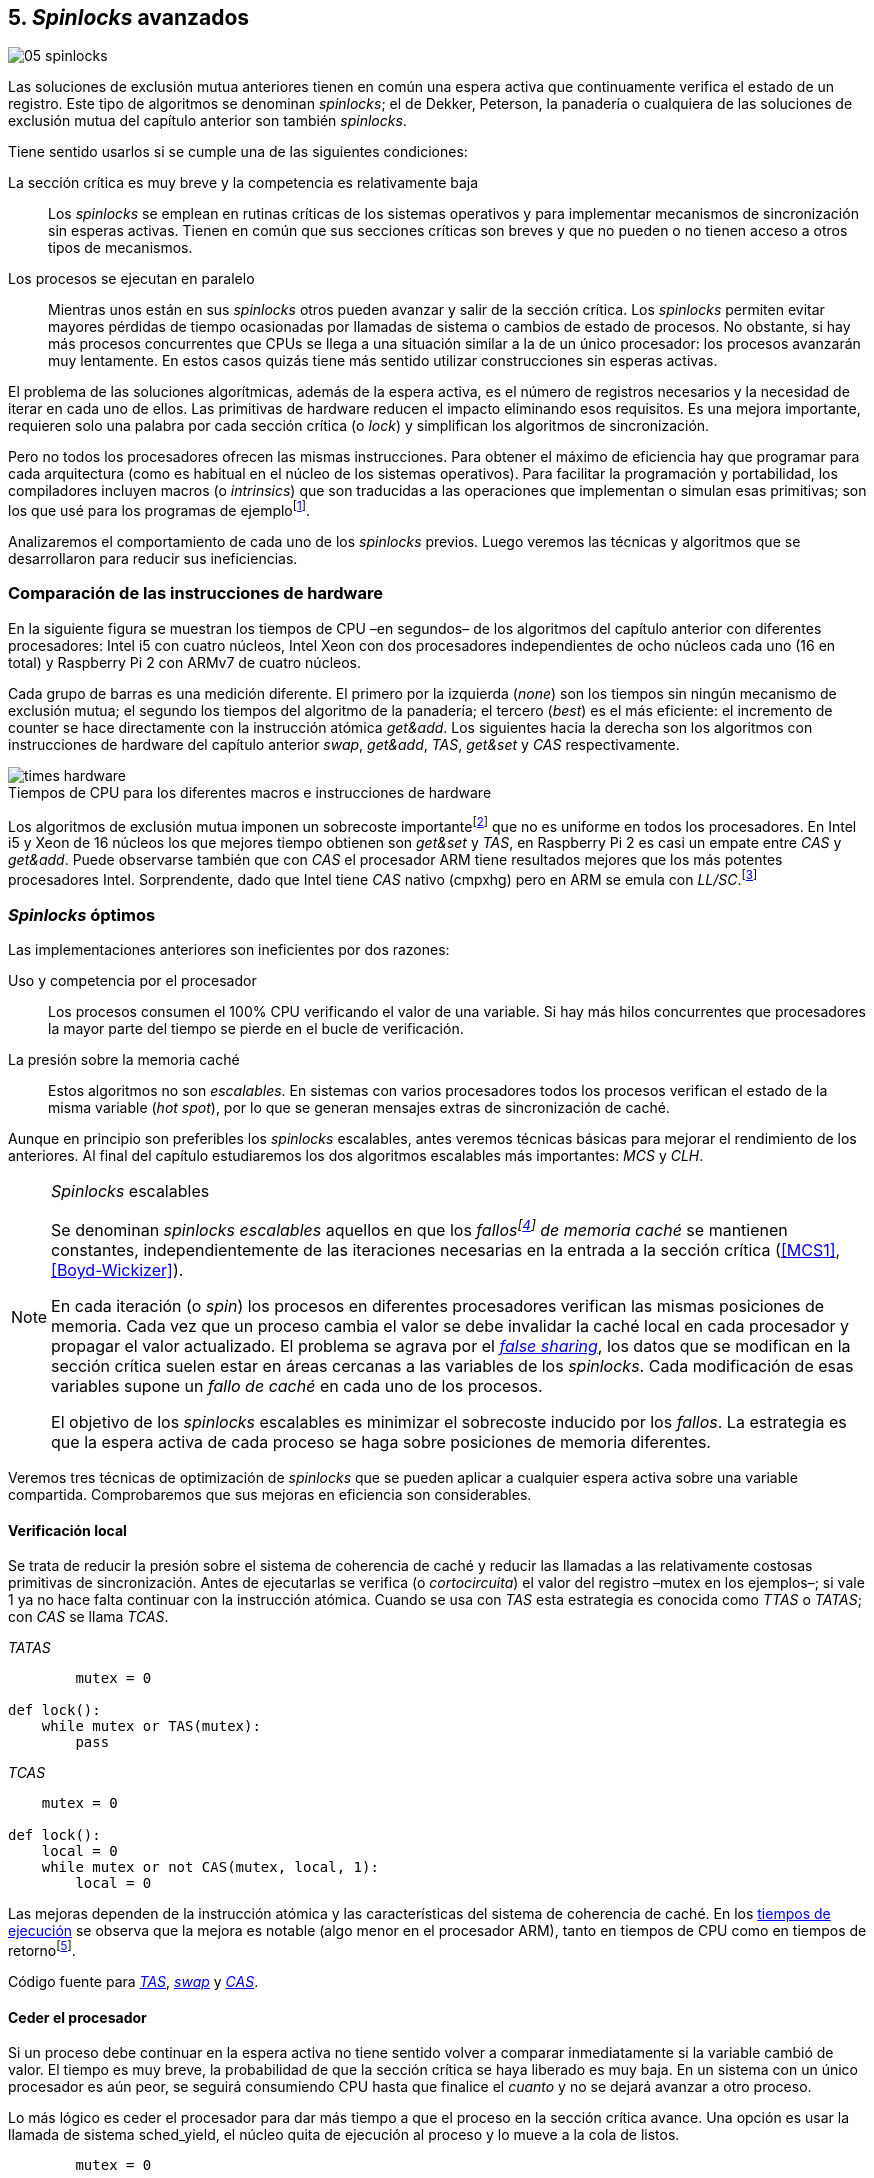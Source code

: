 [[spinlocks]]
== 5. _Spinlocks_ avanzados
image::jrmora/05-spinlocks.jpg[align="center"]

Las soluciones de exclusión mutua anteriores tienen en común una espera activa que continuamente verifica el estado de un registro. Este tipo de algoritmos se denominan _spinlocks_; el de Dekker, Peterson, la panadería o cualquiera de las soluciones de exclusión mutua del capítulo anterior son también _spinlocks_.

Tiene sentido usarlos si se cumple una de las siguientes condiciones:

La sección crítica es muy breve y la competencia es relativamente baja:: Los _spinlocks_ se emplean en rutinas críticas de los sistemas operativos y para implementar mecanismos de sincronización sin esperas activas. Tienen en común que sus secciones críticas son breves y que no pueden o no tienen acceso a otros tipos de mecanismos.

Los procesos se ejecutan en paralelo:: Mientras unos están en sus _spinlocks_ otros pueden avanzar y salir de la sección crítica. Los _spinlocks_ permiten evitar mayores pérdidas de tiempo ocasionadas por llamadas de sistema o cambios de estado de procesos. No obstante, si hay más procesos concurrentes que CPUs se llega a una situación similar a la de un único procesador: los procesos avanzarán muy lentamente. En estos casos quizás tiene más sentido utilizar construcciones sin esperas activas.

El problema de las soluciones algorítmicas, además de la espera activa, es el número de registros necesarios y la necesidad de iterar en cada uno de ellos. Las primitivas de hardware reducen el impacto eliminando esos requisitos. Es una mejora importante, requieren solo una palabra por cada sección crítica (o _lock_) y simplifican los algoritmos de sincronización.

Pero no todos los procesadores ofrecen las mismas instrucciones. Para obtener el máximo de eficiencia hay que programar para cada arquitectura (como es habitual en el núcleo de los sistemas operativos). Para facilitar la programación y portabilidad, los compiladores incluyen macros (o _intrinsics_) que son traducidas a las operaciones que implementan o simulan esas primitivas; son los que usé para los programas de ejemplofootnote:[Salvo el código en ensamblador con +ldrex/strex+ para ARM.].

Analizaremos el comportamiento de cada uno de los _spinlocks_ previos. Luego veremos las técnicas y algoritmos que se desarrollaron para reducir sus ineficiencias.


=== Comparación de las instrucciones de hardware
En la siguiente figura se muestran los tiempos de CPU –en segundos– de los algoritmos del capítulo anterior con diferentes procesadores: Intel i5 con cuatro núcleos, Intel Xeon con dos procesadores independientes de ocho núcleos cada uno (16 en total) y Raspberry Pi 2 con ARMv7 de cuatro núcleos.

Cada grupo de barras es una medición diferente. El primero por la izquierda (_none_) son los tiempos sin ningún mecanismo de exclusión mutua; el segundo los tiempos del algoritmo de la panadería; el tercero (_best_) es el más eficiente: el incremento de +counter+ se hace directamente con la instrucción atómica _get&add_. Los siguientes hacia la derecha son los algoritmos con instrucciones de hardware del capítulo anterior _swap_, _get&add_, _TAS_, _get&set_ y _CAS_ respectivamente.


[[hardware_times]]
.Tiempos de CPU para los diferentes macros e instrucciones de hardware
[caption=""]
image::times-hardware.png[align="center"]

Los algoritmos de exclusión mutua imponen un sobrecoste importantefootnote:[Como era de esperar, el algoritmo de la panadería es el menos eficiente.] que no es uniforme en todos los procesadores. En Intel i5 y Xeon de 16 núcleos los que mejores tiempo obtienen son _get&set_ y _TAS_, en Raspberry Pi 2 es casi un empate entre _CAS_ y _get&add_. Puede observarse también que con _CAS_ el procesador ARM tiene resultados mejores que los más potentes procesadores Intel. Sorprendente, dado que Intel tiene _CAS_ nativo (+cmpxhg+) pero en ARM se emula con _LL/SC_.footnote:[También muestra las buenas propiedades de LL/SC y la complejidad de _CAS_.]

=== _Spinlocks_ óptimos
Las implementaciones anteriores son ineficientes por dos razones:

Uso y competencia por el procesador:: Los procesos consumen el 100% CPU verificando el valor de una variable. Si hay más hilos concurrentes que procesadores la mayor parte del tiempo se pierde en el bucle de verificación.

La presión sobre la memoria caché:: Estos algoritmos no son _escalables_. En sistemas con varios procesadores todos los procesos verifican el estado de la misma variable (_hot spot_), por lo que se generan mensajes extras de sincronización de caché.

Aunque en principio son preferibles los _spinlocks_ escalables, antes veremos técnicas básicas para mejorar el rendimiento de los anteriores. Al final del capítulo estudiaremos los dos algoritmos escalables más importantes: _MCS_ y _CLH_.

[NOTE]
._Spinlocks_ escalables
====
Se denominan _spinlocks escalables_ aquellos en que los _fallosfootnote:[No implica que haya producido un error en el sistema, sino que el procesador no tiene una copia actualizada en su memoria caché, por lo que se deben producir intercambios de mensajes para actualizarla al último valor.] de memoria caché_ se mantienen constantes, independientemente de las iteraciones necesarias en la entrada a la sección crítica (<<MCS1>>, <<Boyd-Wickizer>>).

En cada iteración (o _spin_) los procesos en diferentes procesadores verifican las mismas posiciones de memoria. Cada vez que un proceso cambia el valor se debe invalidar la caché local en cada procesador y propagar el valor actualizado. El problema se agrava por el <<false_sharing, _false sharing_>>, los datos que se modifican en la sección crítica suelen estar en áreas cercanas a las variables de los _spinlocks_. Cada modificación de esas variables supone un _fallo de caché_ en cada uno de los procesos.

El objetivo de los _spinlocks_ escalables es minimizar el sobrecoste inducido por los _fallos_. La estrategia es que la espera activa de cada proceso se haga sobre posiciones de memoria diferentes.
====

Veremos tres técnicas de optimización de _spinlocks_ que se pueden aplicar a cualquier espera activa sobre una variable compartida. Comprobaremos que sus mejoras en eficiencia son considerables.

==== Verificación local
Se trata de reducir la presión sobre el sistema de coherencia de caché y reducir las llamadas a las relativamente costosas primitivas de sincronización. Antes de ejecutarlas se verifica (o _cortocircuita_) el valor del registro –+mutex+ en los ejemplos–; si vale 1 ya no hace falta continuar con la instrucción atómica. Cuando se usa con _TAS_ esta estrategia es conocida como _TTAS_ o _TATAS_; con _CAS_ se llama _TCAS_.

._TATAS_
[source, python]
----
        mutex = 0

def lock():
    while mutex or TAS(mutex):
        pass
----


._TCAS_
[source, python]
----
    mutex = 0

def lock():
    local = 0
    while mutex or not CAS(mutex, local, 1):
        local = 0
----

Las mejoras dependen de la instrucción atómica y las características del sistema de coherencia de caché. En los <<execution_times, tiempos de ejecución>> se observa que la mejora es notable (algo menor en el procesador ARM), tanto en tiempos de CPU como en tiempos de retornofootnote:[Se denomina tiempo de retorno al tiempo total que tarda un proceso desde que se creó hasta que acabó. El tiempo de respuesta es el tiempo que transcurre desde que ocurrió un evento que debe ser tratado por el proceso hasta que este empezó a ejecutarse.].

Código fuente para <<test_test_and_set_c, _TAS_>>, <<test_swap_c, _swap_>> y <<test_compare_and_swap_c, _CAS_>>.

==== Ceder el procesador

Si un proceso debe continuar en la espera activa no tiene sentido volver a comparar inmediatamente si la variable cambió de valor. El tiempo es muy breve, la probabilidad de que la sección crítica se haya liberado es muy baja. En un sistema con un único procesador es aún peor, se seguirá consumiendo CPU hasta que finalice el _cuanto_ y no se dejará avanzar a otro proceso.

Lo más lógico es ceder el procesador para dar más tiempo a que el proceso en la sección crítica avance. Una opción es usar la llamada de sistema +sched_yield+, el núcleo quita de ejecución al proceso y lo mueve a la cola de listos.

[source, python]
----
        mutex = 0

def lock():
    while mutex or TAS(mutex):
        sched_yield()
----

Como puede observarse en <<execution_times, los gráficos>>, la cesión del procesador produce reducciones importantes de tiempos en todas las arquitecturas (código fuente para <<test_and_set_yield_c, _TAS_>>, <<swap_yield_c, _swap_>> y <<compare_and_swap_yield_c, _CAS_>>).

[[exponential_backoff]]
==== Espera exponencial
La forma de reducir la competencia y evitar el efecto ping-pong de los procesos pasando de _listos_ a _ejecución_ es bloquearlos por un tiempo variable. Este tipo de esperas se denomina _exponential backoff_, el tiempo depende de las veces que ha _fallado_ la condición durante la espera activa.


[NOTE]
._Exponential backoff_
====
_Exponential backoff_ es la técnica usada por redes como Ethernet y WiFi para calcular el tiempo de espera para reenviar una trama después de una colisión. El término _backoff_ se refiere a la espera sin _interferir_; _exponential_ a que el límite del tiempo de espera se duplica en cada _fallo_. El tiempo efectivo de espera de cada proceso es un número aleatorio entre 1 y el límitefootnote:[Se usa un número aleatorio para evitar que todos los procesos reintenten simultáneamente.].

El siguiente es el código en C usado en los ejemplos, provoca esperas de tiempos que se duplican con cada incremento del valor de +failures+:

----
#define FAILURES_LIMIT 12
void backoff(int failures) {
    struct timespec deadline = {.tv_sec = 0};
    unsigned limit;

    if (failures > FAILURES_LIMIT) {
        limit = 1 << FAILURES_LIMIT;
    } else {
        limit = 1 << failures;
    }

    deadline.tv_nsec = 1 + rand() % limit;
    clock_nanosleep(CLOCK_REALTIME, 0, &deadline, NULL);
}
----

En cada iteración fallida del _spinlock_ el proceso incrementa el contador de fallos (+failures+) y llama a la función +backoff+. Esta calcula el límite (+limit+) con desplazamiento de bits. Cada posición desplazada multiplica por dos desplazando el bit 1 hacia la izquierda con un máximo de 12 posiciones, unos 4096 nanosegundos. Luego se calcula el tiempo que esperará con un número aleatorio entre 1 y el límite.
====


[source, c]
----
        mutex = 0

def lock():
    failures = 0

    while mutex or TAS(mutex):
        failures += 1
        backoff(failures)
----

El problema con el _backoff_ es la elección de la unidad de tiempo y el límite de espera, los valores adecuados dependen de las arquitecturas y casos de uso. Si la espera es muy breve podría producir un efecto ping-pong similar a +sched_yield+, pero con una sobrecarga mayor del núcleofootnote:[El proceso pasa de ejecución a bloqueado, luego a _listo_ y nuevamente a ejecución en un tiempo muy breve.]. Por el contrario, si la unidad es muy grande producirá demoras innecesarias y CPUs inactivas porque todos los procesos están bloqueados.

Sin embargo, la mejora del _backoff_ es general para todos los procesadores probados, tanto en tiempos de CPU como de retornofootnote:[Me sorprendió, no esperaba que mejore al _yield_, y menos por el sobrecoste de lo cálculos de _backoff_ más la transición breve por el estado _bloqueado_.] (en los procesadores Intel la diferencia es importante, en ARM es mínima).

Código fuente para <<test_and_set_backoff_c, _TAS_>>, <<swap_backoff_c, _swap_>> y <<compare_and_swap_backoff_c, _CAS_>>.

[[execution_times]]
==== Tiempos de ejecución
A continuación tres gráficas que representan los tiempos de CPU de los diferentes algoritmos en procesadores distintos. Cabe recordar que el ejemplo que usamos –hilos que solo incrementan un contador compartido– es muy extremo. Aunque la sección crítica es muy breve, lo único que hacen es entrar y salir continuamente sin ejecutar código fuera de ella; implica que la competencia es extremadamente elevada y muy lejos de ser un caso realista. Pero nos sirve para tener una base de comparación.

También hay que tener en cuenta que los ejemplos están programados con los macros atómicos de GCC. Estos no generan el código más eficiente para cada arquitectura. Por ejemplo, para ARM los macros de barreras de memoria siempre generan una barrera completa, aunque se haya especificado una barrera _release_. La solución es programar en ensamblador de la arquitectura, como se hace en el núcleo de los sistemas operativos. Pero este nivel de optimización supera los objetivos de este libro.

.Intel i5 cuatro núcleos
image::optimized-intel.png[align="center"]

.Intel Xeon 16 núcleos
image::optimized-xeon.png[align="center"]

.ARMv7 Raspberry Pi 2 cuatro núcleos
image::optimized-arm7.png[align="center"]


Algunos aspectos que vale la pena destacar:

- El buen comportamiento y uniformidad de ARM para todas las instrucciones, sobre todo porque se emulan con el _LL/SC_. En ambas versiones del procesador, ARMv6 y ARMv7 (de Raspberry Pi 1 y 2 respectivamente), _CAS_ es la más eficiente.

- En las plataformas con varios procesadores +sched_yield+ y +backoff+ producen reducciones de tiempos importantes, incluso cuando el número de procesos concurrentes (cuatro) es igual al número de procesadores. La mejora no se debe solo a la reducción de uso de la CPU; también por las reducción de llamadas a instrucciones de sincronización y a la menor presión sobre el sistema de coherencia de cachéfootnote:[Puedes hacer la prueba, en la versión de _backoff_ reemplaza el +clock_nanosleep+ por un bucle como +for (i = 0; i < limit; i++);+ y verás que se produce también una reducción importante.]. La reducción de la presión al sistema de caché fue el objetivo del estudio de los _spinlocks escalables_ que vemos más adelante.

===== Tiempos de CPU vs tiempos de reloj

En los análisis anteriores usamos tiempos de CPU, no el tiempo de retorno. ¿Cuál es más representativo o útil? Es una duda razonable.

El tiempo de CPU es útil para conocer efectivamente cuánto cálculo real requierenfootnote:[Es una medida importante, por ejemplo para reducir el consumo de batería en móviles.], pero no nos da información sobre _cuánto tarda_ la ejecución. Por ejemplo, con más procesadores se consume más CPU, aunque el tiempo de retorno se haya reducido.

La duda es mayor cuando se analiza la conveniencia de usar _yield_ y _backoff_. Sabemos que lo más probable es que el consumo de ciclos de CPU en la espera activa se reducirá, pero también que aumentará la carga del núcleo por los cambios de contexto. Sin tener los datos de tiempos de retorno no podemos estar seguros que realmente se ejecuten _más rápido_.

Intento evitar el exceso de gráficos, pero valía la pena mostrar estos tiempos. En los siguientes se puede observar el tiempo de retorno (medido en _tiempo de reloj_) de los algoritmos anteriores.

.Tiempos de retorno Intel i5 cuatro núcleos
image::optimized-intel-real.png[align="center"]

.Tiempos de retorno en Intel Xeon 16 núcleos
image::optimized-xeon-real.png[align="center"]

.Tiempos de retorno en ARMv7 de Raspberry Pi 2 cuatro núcleos
image::optimized-arm7-real.png[align="center"]

Aún en arquitecturas tan diferentes, la cesión del procesador representa una reducción importante de tiempo de CPU y de retorno. La mayor diferencia a favor del _backoff_ ocurre en el Xeon de 16 núcleos. Este tiene más núcleos que procesos concurrentes, por lo que un _yield_ solo hace que un proceso abandone el procesador para que el _scheduler_ lo lleve inmediatamente a ejecución en otro núcleo (depende de los algoritmos de _afinidad de CPU_). También pudo ocurrir que la unidad de tiempo elegida (un nanosegundo) haya sido más adecuada para el Xeon que para el ARM, a pesar de ello se ganan unos pocos milisegundos.

[TIP]
.Cesión del procesador
====
Las esperas activas ya son suficientemente malas si no son imprescindibles. A menos que se trate de rutinas críticas del núcleo o un sistema de tiempo real medido y calibrado casi al nivel de instrucciones, es conveniente usar _yield_ o _backoff_ exponencial en los _spinlocks_ con mucha competencia. Esta regla es válida aún cuando parezca que sobran procesadores.
====


[[readers_writers]]
=== Lectores-escritores
En aplicaciones reales, la mayoría de las operaciones sobre la memoria son lecturas. En estos casos lo importante es que estas sean consistentes. En los ejemplos –un único contador entero– no existe el problema de lectura inconsistente: las palabras de 32 bits son <<atomic_register, registros atómicos>> en las arquitecturas modernas de 32 o más bits, si un proceso lee la variable siempre obtendrá el último valor escrito. Para estructuras de mayor tamaño –o para acceder a ficheros o dispositivos externos– hay que imponer restricciones para que la memoria no sea modificada cuando otros procesos la están leyendo.

La solución de exclusión mutua no es la más adecuada, la _serialización_ de los accesos de solo lectura provoca esperas innecesarias. Una de las relajaciones más importantes a las condiciones de la exclusión mutua es que se permita más de un lector en la sección crítica. Estos algoritmos son conocidos como lectores-escritores (_reader-writer_).

Las condiciones que deben cumplir son:

- Se permite más de un lector en la sección crítica.

- Mientras haya un lector en la sección crítica no puede entrar ningún escritor.

- Los lectores no pueden entrar si hay un escritor en la sección crítica.

- Solo puede haber un escritor en la sección crítica.

Así como la exclusión mutua tiene un protocolo de entrada (_lock_) y otro de salida (_unlock_), los de lectores-escritores necesitan distinguir entre ellos con protocolos diferenciados: _reader_lock_, _writer_lock_, _reader_unlock_ y _writer_unlock_.

El siguiente algoritmo es relativamente simple (<<rw_lock_c, código en C>>), está implementado con las instrucciones _CAS_ y _get&add_. Se usa una variable global entera _mutex_ como en los algoritmos anteriores, pero el bit más significativo se reserva para indicar si un escritor está en la sección crítica. Los bits restantes se usan para contar el número de lectores, para un entero de 32 bits se permiten hasta 2^31^ lectoresfootnote:[Es un número muy elevado y puede reducirse a enteros más pequeños pero en las mediciones de tiempo no encontré diferencias favorables.].

Los lectores primero esperan a que no haya ningún escritor, luego incrementan el número de lectores e intentan hacer el _CAS_. Si fue posible entran a la sección crítica, caso contrario vuelven a intentar desde el inicio del bucle.

.Entrada y salida para lectores
[source, python]
----
            rw_lock = 0             <1>

def reader_lock():
    while True:
        while rw_lock & 0x80000000: <2>
            pass
        old = rw_lock & 0x7fffffff  <3>
        new = old + 1               <4>
        if CAS(rw_lock, old, new):  <5>
            return


def reader_unlock():
    getAndAdd(rw_lock, -1)          <6>
----
<1> La variable global +mutex+, en el ejemplo es de 32 bits.
<2> Verifica si el bit más significativo es 1, si es así hay un escritor e itera hasta que sea 0.
<3> No hay escritores, obtiene el número de lectores.
<4> Incrementa el número de lectores.
<5> Si +rw_lock+ no fue modificado, _CAS_ almacenará el nuevo valor. Si +rw_lock+ fue modificado volverá al inicio del +while+ y lo intentará nuevamente.
<6> Decrementa atómicamente el número de lectores.

Los escritores primero esperan a que no haya otro escritor en la sección crítica, luego ponen el bit más significativo en 1 e intentan el intercambio con _CAS_. Si no fue posible vuelven a intentarlo desde el principio. Si fue satisfactorio esperan a que no queden lectores para entrar a la sección crítica.

.Entrada y salida para escritores
[source, python]
----
def writer_lock():
    while True:
        while rw_lock & 0x80000000:     <1>
            pass
        old = rw_lock & 0x7fffffff      <2>
        new = old | 0x80000000          <3>
        if CAS(rw_lock, old, new):      <4>
            while rw_lock & 0x7fffffff: <5>
                pass
            return


def writer_unlock():
    rw_lock = 0    <6>

----
<1> Verifica el bit más significativo e itera hasta que no haya ningún escritor.
<2> Obtiene el número de lectores actuales.
<3> Calcula el nuevo valor, será el número de lectores con el bit más significativo en 1 indicando que hay un escritor.
<4> Si el valor tomado de +rw_lock+ no cambió se almacena el nuevo, caso contrario vuelve al principio del +while+ para reintentar.
<5> Espera que salgan todos los lectores, los siguientes ya no podrán entrar porque el bit más significativo está en 1.
<6> Para salir solo debe poner +rw_lock+ en cero ya que no quedan lectores ni escritores en la sección crítica.


Una característica importante de los algoritmos de lectores-escritores es la prioridad de unos y otros. Si lo que interesa es _rendimiento_ (_throughput_) y lecturas muy rápidas, es mejor dar prioridad a los lectores. Si interesa que las actualizaciones sean rápidas y acceder a los últimos valores lo antes posible, es mejor usar algoritmos que den prioridad a los escritores. El problema es el riesgo de inanición de los de menor prioridad, aunque hay algoritmos que aseguran equidad los más comunes dan prioridad a uno de ellos (<<MCS2>>).

Queda a ejercicio del lector encontrar si este algoritmo da prioridad a los lectores o escritoresfootnote:[¡Seguro que no lo has pensado! este algoritmo da prioridad a los escritores. Cuando un escritor desea entrar a la sección crítica pone en 1 el bit más significativo, independientemente del estado y número de lectores. Esto hace que los siguientes lectores deban esperar hasta que el escritor haya entrado y salido.].

[[fairness]]
=== _Spinlocks_ equitativos

Los algoritmos con instrucciones de hardware anteriores no cumplen uno de los <<em_requisites, requisitos deseables>> de la exclusión mutua, asegurar espera limitada. Aunque estadísticamente no se pueden producir esperas infinitasfootnote:[En miles o centenares de miles de iteraciones es extremadamente improbable que nunca le toque a un proceso.], presenta problemas de equidad: unos procesos pueden retrasarse más que otros. Por ejemplo, en 2008 se detectó este efecto en el núcleo de Linux (<<Corbet1>>, <<Corbet2>>):

[quote, Nick Piggin]
En un Opteron con 8 núcleos (2 procesadores), la injusticia de los _spinlocks_ es extremadamente notable, con un test en espacio de usuario se obtienen diferencias de tiempo de CPU de hasta 2 veces por hilo, y mientras algunos hilos sufren inanición a otros se les garantiza el _lock_ hasta 1 000 000 (!) de veces.


Para evitarlo hay que usar algoritmos que aseguran que los procesos entran a la sección crítica en el orden que llegaron (_FIFO_).

==== _Ticket-lock_
[[ticket_lock]]
Una solución sencilla la hemos descubierto al introducir la instrucción <<get_and_add_ticket, _get&add_>>. La idea es la misma que el algoritmo de la panadería solo que la obtención del número se hace con esta operación atómica. Así se evita que los procesos puedan seleccionar el mismo número.

Se usan dos variables: la secuencia creciente de números y el turno. Un proceso obtiene su número y luego espera por su turno. Cuando sale de la sección crítica incrementa el turno para que entre el siguiente proceso.

El <<ticket_lock_c, código en C>> de este algoritmo es idéntico al anterior de _get&add_, para hacerlo más eficiente se unificaron ambas variables en una única estructura de 32 bits: 16 bits para +turn+ y +number+ respectivamente. Con ejecuciones extensas número y turno llegarán hasta 2^16^ y rotarán.

[source, c]
----
struct tickets {
    uint16_t turn;
    uint16_t number;
};
----

==== Lectores-escritores equitativo

Con la base el algoritmo _ticket-lock_ se puede implementar un algoritmo de lectores-escritores equitativo. Se necesitan dos registros diferentes para los turnos, uno para lectores y otro para escritores. El esquema de la estructura es la siguiente:

image::ticket_rw.png[align="center"]

<<ticket_rw_lock_c, En C>> se define de la siguiente forma:

[source, c]
----
struct ticket_rw {
    uint16_t number;
    union {
        uint32_t combined;
        struct {
            uint16_t writer_turn;
            uint16_t reader_turn;
        };
    };
};
----

El campo +number+ es similar al algoritmo _ticket-lock_: +writer_turn+ y +reader_turn+ indicarán los turnos para escritores y lectores respectivamente. Ambas variables serán incrementadas para permitir que entren lectores o escritores de forma equitativa. El orden en que se haga la suma dejará entrar a unos o a otros:

1. Un lector dará paso a otros lectores en cuanto haya entrado a la sección crítica, permitirá la entrada de escritores cuando haya salido.

2. Un escritor solo dará el turno a otros lectores o escritores cuando salga de la sección crítica.

Se define el campo +combined+ que incluye a ambos turnos, así se puede asignar a ambos simultáneamente en una única operación atómica. Para el desarrollo del algoritmo suponemos una variable global +rw_local+ del tipo o clase +ticket_rw+.


.Entrada y salida para escritores
[source, python]
----
def writer_lock():
    number = getAndAdd(rw_lock.number, 1) <1>
    while number != rw_lock.writer_turn:  <2>
        pass
----
<1> El escritor obtiene su número.
<2> Espera a que sea su turno.


[source, python]
----
def writer_unlock():
    tmp.writer_turn = rw_lock.writer_turn + 1 <1>
    tmp.reader_turn = rw_lock.reader_turn + 1 <1>
    rw_lock.combined = tmp.combined           <2>
----
<1> Incrementa el turno para lectores y escritores en una variable temporal.
<2> Asigna atómicamente ambos turnos. Cuando el escritor sale de la sección crítica debe poder entrar el siguiente lector o escritor, por lo tanto, incrementa ambas variables.


.Entrada y salida para lectores
[source, python]
----
def reader_lock:
    number = getAndAdd(rw_lock.number, 1)  <1>

    while number != rw_lock.reader_turn:   <2>
        pass
    rw_lock.reader_turn++                  <3>
----
<1> El lector obtiene su número.
<2> Espera su turno.
<3> Cuando entró incrementa el turno de lectores para que pueda entrar el siguiente lector. Este hará lo mismo, así puede haber varios lectores en la sección críticafootnote:[No hace falta que la suma se haga con operaciones atómicas ya que solo un lector puede ejecutarla, el siguiente no entra hasta que haya sido incrementada.].


[source, python]
----
def reader_unlock:
    getAndAdd(rw_lock.writer_turn) <1>

----
<1> El lector al salir incrementa el turno de escritor por si el siguiente es uno de ellos. No hace falta incrementar el turno de lectores, ya lo hizo al entrar a la sección crítica.

El algoritmo es equitativo, los procesos entran en el orden en que obtuvieron su número independientemente de que sean lectores o escritores. Los lectores incrementan el turno de lectores inmediatamente, si el siguiente proceso es un escritor ningún lector podrá entrar. Estos esperarán hasta que entre el escritor que tiene el turno y a su salida incremente el turno dando oportunidad de entrada a un lector o escritor.


[[scalable_spinlocks]]
=== _Spinlocks_ escalables

Es deseable que los _spinlocks_ sean escalables: el número de invalidaciones de caché (generan _fallos de caché_, también llamados _cache bouncing_ o _cache thrashing_) debe ser constante, independientemente del número de procesos o procesadores involucrados. La forma de lograrlo es que cada proceso itere sobre posiciones de memoria diferentes.

==== _Array-lock_
La solución es que cada proceso tenga su propia posición en un array de _locks_ inicializados a cero; salvo la primera posición que se inicializará con 1 para que el primer proceso pueda entrar. La posición del último proceso en espera está indicada por la variable +tail+ (también inicializada a cero). Cada proceso obtiene su posición con la operación _get&add_ sobre +tail+.

La variable que indica si un proceso puede entrar es booleana, usa un único byte. Para evitar el _false sharing_ hay que separar las posiciones por varios bytes. Para ello se define una estructura de mayor tamaño, con un campo de un byte para la verificación. La alternativa equivalente es definir un array con posiciones que no se usarán, solo servirán de relleno (_padding_).

La siguiente figura es un esquema general del funcionamiento. Las zonas grises del array son las variables booleanas de verificación en el _spinlock_ de cada proceso. Las zonas blancas son el relleno o _padding_. El proceso en verde está en la sección crítica, los amarillos en espera activa en su posición del array.

.Estructura de _array-lock_
image::array_lock.png[align="center"]

_Thread 0_ ya entró en la sección crítica, _Thread 1_ y _Thread 2_ esperan verificando el estado de sus respectivas posiciones en el array, +tail+ apunta a la siguiente posición. Cuando _Thread 0_ salga de la sección crítica cambiará el estado de +flag[1]+ y podrá entrar _Thread 1_.

La inicialización (en C) es la siguiente:

[source, c]
----
#define PADDING 32
char flag[NUM_THREADS * PADDING];
int tail;
...
    flag[0] = 1;
----

Si hay cuatro hilos máximo la dimensión del array será +4 * 32+ (128 bytes en total). El cálculo de la posición real (+my_index+) requiere de una multiplicación y módulo. El algoritmo simplificado (<<array_lock_c, código completo en C>>) es el siguiente:


[source, python]
----
def lock(my_index):
    slot = getAndAdd(tail, 1)
    my_index = (slot % NUM_THREADS) * PADDING
    while not flag[my_index]:
        pass
    flag[my_index] = 1


def unlock(my_index):
    next = (my_index + PADDING) % SIZE
    flag[next] = 1;

----

Este algoritmo también es equitativo, los procesos entran en orden FIFO. Solo requiere la instrucción atómica _get&add_. Según la bibliografía especializada (<<Herlihy12>>), se evita el _false sharing_ y por lo tanto es más eficiente que _ticket-lock_. Analizaremos cuánto hay de verdad <<spinlock_times, más adelante>>.


[[mcs_queue]]
==== MCS _Spinlock_ (1991)

[[lock-free_queue]]Una estrategia para disminuir la presión sobre la caché es hacer que las esperas activas se hagan sobre una variable local de cada proceso. Así se asegura que no se comparten líneas de caché. Tampoco habrá penalización si la variable del _spinlock_ está próxima a otras variables locales, pueden compartir las misma líneas de cache pero no están compartidas con los otros procesos.

El algoritmo de cola MCSfootnote:[El nombre _MCS_ son las iniciales de los apellidos los autores.] fue descubiertofootnote:[Siempre tengo la duda –no soy el único– de si a los algoritmos son inventados o descubiertos, uso indistintamente ambas dependiendo e influido por el tipo de algoritmo o lo que leí de otros autores.] en 1991 por John M. Mellor-Crummey y Michael L. Scott (<<MCS1>>). Se considera uno de los algoritmos más importantes e influyentes de exclusión mutua, sus autores recibieron el premio _Edsger W. Dijkstra Prize in Distributed Computing_ de 2006.

Algoritmos derivados, conocidos como _colas sin exclusión mutua_ (_lock-free queues_), son muy usados en librerías _runtime_ y maquinas virtuales, como en los <<java_monitor, _monitores_ de la máquina virtual de Java>> y en las librerías +java.util.concurrent+ (<<Lea>>).


Cada proceso hace la espera activa en su propia posición de memoria. En lugar de un array se usa una lista ordenada FIFO. Cada nodo _pertenece_ a un proceso que espera para entrar a la sección crítica. Para implementar MCS se requieren las operaciones atómicas _swap_ y _CAS_. Es rápido, equitativo (FIFO) y no necesita asignación previa de memoria (como en _array-lock_). Los hilos deben pasar como argumento la dirección de un nodo, preferiblemente local para evitar el _false sharing_.

Cada nodo tiene la siguiente estructura:

[source, c]
----
struct mcs_spinlock {
    struct mcs_spinlock *next;
    unsigned char locked;
};
----

El campo +next+ es un puntero al nodo del siguiente proceso en la cola de espera. El campo +locked+ es una variable booleana, será 1 si el proceso debe esperar, o 0 cuando puede entrar a la sección crítica. Cada proceso verifica su propia variable, el que sale de la sección crítica actualiza el campo del siguiente en la cola.

.Cola MCS
image::mcs.png[align="center"]

En la figura anterior se representa al hilo _Thread 0_ que ya salió de su sección crítica; _Thread 1_ está en ella; el siguiente en la cola es _Thread 2_; el último es _Thread 3_. Cada uno de los procesos en espera activa verifica el campo +locked+ de su nodo local. La variable +tail+ apunta al último proceso en la cola, si no hay ningún proceso será +NULL+.

El siguiente es el <<mcs_spinlock_c, código en C>> simplificado del algoritmofootnote:[Dada la importancia de manipular punteros en este algoritmo y el siguiente consideré más apropiado mostrar en _pseudocódigo C_.]:

[NOTE]
====
Disculpas por las largas explicaciones en las leyendas, no tenía sentido hacerlo de otra manera. Este algoritmo, y sobre todo el siguiente, son breves pero complejos y abstractos. No hay otra manera de entenderlos, hay que leer y estudiar el código con paciencia y concentración.
====

[source, c]
----
void lock(mcs_spinlock *node) {
    mcs_spinlock *predecessor;

    node->next = NULL;
    node->locked = 1;                <1>
    predecessor = node;              <2>
    predecessor = SWAP(&tail, node); <2>
    if (predecessor != NULL) {       <3>
        predecessor->next = node;    <3>
        while (node->locked);        <4>
    }
    node->locked = 0;
}
----
<1> Inicialización del nodo, +locked+ se pone en _verdadero_.
<2> Preparación para el _swap_, +predeccesor+ apunta inicialmente al nodo actual. Cuando se haga el intercambio, si había un proceso esperando o en la sección crítica +predecessor+ apuntará al nodo de ese proceso, caso contrario será +NULL+.
<3> Si hay otro proceso hará que su campo +next+ apunte al nodo actual.
<4> Espera activa hasta que el predecesor cambie el estado de +locked+ a falso.

[source, c]
----
void unlock(mcs_spinlock *node) {
    mcs_spinlock *last;

    if (! node->next) {
        last = node;                     <1>
        if ( CAS(&tail, &last, NULL) ) { <1>
            return;                      <2>
        } else {
            while (! node->next);        <3>
        }
    }
    node->next->locked = 0;              <4>
}
----
<1> Si +next+ del proceso actual es +NULL+ entonces podría ser el último de la cola; prepara +last+ para hacer el _CAS_.
<2> Se pudo hacer el intercambio, significa que no hay competencia, retorna sin hacer nada más; el puntero +tail+ valdrá +NULL+.
<3> Si no se pudo hacer el intercambio, hay un proceso que está ejecutando el +lock+ pero todavía no ejecutó la instrucción +predecessor->next = node+. Se espera hasta que lo haga.
<4> Se ejecuta solo si había un proceso esperando, en este caso asigna 0 al campo +locked+ de su nodo para que pueda continuar.


[NOTE]
.Barreras de memoria
====
En el código C de algunos de los algoritmos se usa `thread_fence` o `store_n` para introducir barreras de memoria explícitas. La necesidad de barreras no se menciona en la bibliografía o los artículos científicos citados, pero son necesarias por lo explicado en <<barriers>>: aunque el sistema de caché sea coherente aún se pueden producir ejecuciones de instrucciones fuera de orden.

Si algunos _caminos_ del protocolo de salida (+unlock+) no ejecutan ninguna instrucción atómica no habrá barreras de memoria. Puede ocurrir que instrucciones de la sección crítica se ejecuten después de haber superado la salida.

Durante las pruebas y validación del código comprobé que en algunos procesadores se manifestaba esta condición de carrera, en particular con el ARMv7 de Raspberry Pi 2. Preferí mostrar la versión simplificada en estas páginas, pero la versión completa y correcta para todas las arquitecturas en el listado del código fuente.
====


[[clh_queue]]
==== CLH _Spinlock_ (1993)
Una par de años después de la publicación del algoritmo de _MCS_, dos grupos descubrieron el _CLH_ de forma independiente: Travis Craig de la Universidad de Washington (<<Craig>>) y Anders Landin y Eric Hagersten del Instituto Sueco de Ciencias de la Computación (<<CLH>>).

Como el _MCS_, este algoritmo también está basado en una cola y es equitativo, pero los punteros son en sentido inverso. Apuntan al proceso con el turno anterior, no al siguiente.


.Cola CLH
image::clh.png[align="center"]

El algoritmo es breve pero más complejo. Tiene más niveles de indirecciónfootnote:[Se opera sobre las direcciones de memoria de punteros de memoria.] y, a diferencia de _MCS_, los procesos verifican el estado de una variable en el nodo predecesor. Sus ventajas son:

- Como _MCS_, la espera activa se hace sobre variables independientes, aunque no necesariamente locales a cada proceso.
- Solo requiere la instrucción atómica _get&set_.
- La memoria de los nodos puede ser gestionada independientemente. Los procesos pueden proveer un nodo a una dirección estática, o puede gestionarlo el propio módulo de _spinlocks_. footnote:[Por ejemplo, haciendo +malloc+ en el +lock+ y +free+ del nodo que ya no se usa en el +unlock+.].
- Puede ser adaptado a sistemas sin coherencia de caché.

La estructura de cada nodo es similar a _MCS_:

[source, c]
----
struct clh_node {
    unsigned char locked;
    struct clh_node *prev;
};
----

A diferencia de _MCS_, se debe comenzar con un nodo inicializado _sin propietario_ y la variable +tail+ apuntando a dicho nodo.

Por ejemplo:

[source, c]
----
struct clh_node lock_node;          <1>
struct clh_node *tail = &lock_node; <2>
----
<1> El nodo _sin propietario_.
<2> +tail+ apunta inicialmente a ese nodo.

La versión simplificada del <<clh_spinlock_c, algoritmo en C>> es la siguiente:




[source, c]
----
void lock(clh_node *node) {
    clh_node *predecessor;

    node->locked = 1;                    <1>
    node->prev = getAndSet(&tail, node); <2>
    predecessor = node->prev;            <2>
    while (predecessor->locked);         <3>
}
----
<1> Se almacena al nodo actual como +locked+, este campo será verificado por el siguiente proceso que pretenda entrar a la sección crítica.
<2> Se obtiene la dirección de +tail+, indica cuál es el predecesor del proceso actual y se almacena en +tail+ la dirección del nodo actual. El valor que tenía +tail+ se almacena en el campo +prev+ (es el puntero al nodo del proceso anterior) y se hace una copia en +predecessor+.
<3> Se hace la espera activa sobre el campo +locked+ del nodo anterior, cuando sea falso el proceso actual podrá continuar.

[source, c]
----
void unlock(clh_node **node) {
    clh_node *pred;
    clh_node *tmp;

    pred = (*node)->prev; <1>
    tmp = *node;          <2>
    *node = pred;         <3>
    tmp->locked = 0;      <4>
}
----
<1> Se hace una copia del puntero al nodo del proceso anterior (sobre el que este proceso iteró en el +lock+).
<2> Se hace una copia temporal para no perder la dirección del nodo actual.
<3> El puntero que apuntaba al nodo del proceso actual ahora apuntará al del predecesor. Se podría liberar esa memoria pero en estos ejemplos la reciclamos para no hacer +malloc/free+ en cada +lock+ y +unlock+.
<4> Se almacena falso en el campo +locked+ del nodo actual, el proceso que está a continuación en la cola podrá entrar a la sección crítica.


[[spinlock_times]]
=== Análisis de tiempos de ejecución
_Ticket-lock_ es un algoritmo equitativo muy utilizado pero no es _escalable_, los procesos verifican la misma posición de memoria. La respuesta es usar un array, además con posiciones de relleno (_padding_) para evitar el _false sharing_. Algunos autores proponen que el relleno complete el tamaño de una palabra (cuatro u ocho bytes), otros que sean de mayor longitud para que no compartan líneas de caché.

¿Cuál es la separación apropiada?, depende de la arquitectura, es difícil saber a priori cuál es la mejor para cada una. Depende de muchos factores, el tipo de instrucción, los canales de comunicación para sincronización, o el mecanismo de monitorización de los registros de _LL/SC_ (en las arquitecturas que lo implementan).

Para tomar una decisión informada hice pruebas con diferentes procesadores y tamaños de relleno. La siguiente figura muestra los tiempos de CPU de cada procesador para diferentes tamaños. El eje horizontal muestra la separación entre las diferentes posiciones del array (desde 2 a 256 bytes) y el vertical el tiempo de CPU en segundos.

.Diferentes tamaños de relleno
image::array-paddings.png[align="center"]

En Intel Xeon e i5 los tiempos son constantes, en Raspberry Pi 2 se produce un descenso importante a los 16 y 32 bytes. Para hacer una comparación razonable elegí un relleno de 32 bytes.

En las dos imágenes a continuación se muestran los tiempos comparados de CPU y tiempo de reloj para los algoritmos _ticket-lock_, _array-lock_, _MCS_ y _CLH_.

.Ticket-lock vs array-lock vs MCS vs CLH
image::ticket-mcs-clh.png[align="center"]

.Tiempos de retorno
image::ticket-mcs-clh-real.png[align="center"]

En las arquitecturas modernas no hay demasiada diferencia entre _ticket-lock_ y _array-lock_, de hecho en Intel Xeon esta última es peor. Además, _array-lock_ necesita más espacio –una palabra más el relleno por cada proceso concurrente– que hay que reservar desde el principio (como en el algoritmo de la panadería), mientras que _ticket-lock_ solo requiere una palabra.

En general _MCS_ y _CLH_ son los más eficientes en tiempos de CPU, pero la diferencia no es considerable. Como _array-lock_, también requieren más espacio: un nodo por cada proceso activo, aunque la asignación puede ser dinámica y solo cuando se necesita. Esta es una de las razones por la que _ticket-lock_ sigue siendo el _spinlock_ preferido en el núcleo de Linux.

Muchos artículos afirman que _CLH_ es mejor que _MCS_, aunque en los procesadores probados la diferencia es despreciable y en algunos casos es a peorfootnote:[También hay que aclarar que las diferencias sí pueden ser importantes en sistemas con más procesadores.]. La ventaja de _CLH_ es la mayor flexibilidad para gestionar la memoria, puede hacerse en las propias funciones +lock+ y +unlock+ de forma transparente a los procesos.

////

http://www.cs.rice.edu/~vs3/comp422/lecture-notes/comp422-lec19-s08-v1.pdf
http://www.cs.rochester.edu/~scott/papers/1994_IPPS_mprog.pdf

http://www.cs.rochester.edu/research/synchronization/pseudocode/ss.html


Agradecimientos a Marc Pampols

Reader-writer: https://jfdube.wordpress.com/2014/01/03/implementing-a-recursive-read-write-spinlock/
https://jfdube.wordpress.com/2014/01/12/optimizing-the-recursive-read-write-spinlock/

(http://nullprogram.com/blog/2014/09/02/ https://github.com/skeeto/lstack)
Common Pitfalls in Writing Lock-Free Algorithms http://blog.memsql.com/common-pitfalls-in-writing-lock-free-algorithms/

Toward generic atomic operations/The C11 memory model http://lwn.net/Articles/509102/

Ticket implementation https://github.com/karthick18/ticket_spinlock/blob/master/spinlock.h

Lightweight Contention Management for
Efficient Compare-and-Swap Operations http://arxiv.org/pdf/1305.5800.pdf

MCSLocks http://lwn.net/Articles/590243/

Improving ticket spinlocks  http://lwn.net/Articles/531254/

http://ftp.cs.rochester.edu/u/scott/papers/2001_PPoPP_Timeout.pdf
////


=== Recapitulación

Comenzamos con las optimizaciones básicas a _spinlocks_ construidos con las instrucciones de hardware de capítulo anterior. La primera fue agregar un control _local_ a la variable compartida para evitar consumir ciclos con instrucciones más complejas. Esta solución no requiere nada especial ni cambia el estado del proceso.

A continuación vimos dos optimizaciones que sí cambian el estado del proceso, son adecuadas cuando se puede permitir que el proceso en el _spinlock_ abandone el procesadorfootnote:[No suele ser el caso en rutinas del núcleo del sistema operativo o gestores de interrupciones.]. Ambas soluciones mejoran mucho la eficiencia, tanto en tiempos de CPU como de retorno.

Luego vimos la implementación de lectores-escritores con _spinlocks_. Este mecanismo es muy común, lo volveremos a ver implementado con otras técnicas en capítulos posteriores. Su utilidad se basa en que las actualizaciones son menos frecuentes que las lecturas, interesa relajar las restricciones de exclusión mutua para permitir _mayor concurrencia_.

A continuación se introdujo el tema de los _spinlocks_ equitativos (_fair_). Estos aseguran que los procesos entran a la sección crítica en el orden que llegan (FIFO), se puede demostrar formalmente que no se produce inanición (_starvation_).

El primer algoritmo fue _ticket-lock_, basado en las mismas ideas del algoritmo de la panadería. Cada proceso obtiene un _número_ único y creciente que sirve para sincronizar la entrada a la sección crítica mediante un turno que también crece monótonamente. A continuación extendimos este algoritmo para lectores-escritores, que además tiene la propiedad de ser equitativo.

Finalmente, vimos dos algoritmos fundamentales de concurrencia que implementan _colas sin exclusión mutua_ (_lock-free queues_), _MCS_ y _CLH_. Ambos son equitativos y escalables, no incrementan la presión sobre el sistema de caché cuando se incrementa el número de procesos. Estos algoritmos funcionan sobre sistemas de caché coherentes, pero hay modificaciones que permiten que sean usados en sistemas no coherentes y en arquitecturas NUMA.

A partir del siguiente capítulo veremos construcciones y abstracciones de más alto nivel. Sus objetivos son evitar las esperas activas y facilitar la programación de mecanismos de sincronización más sofisticados que la exclusión mutua.
